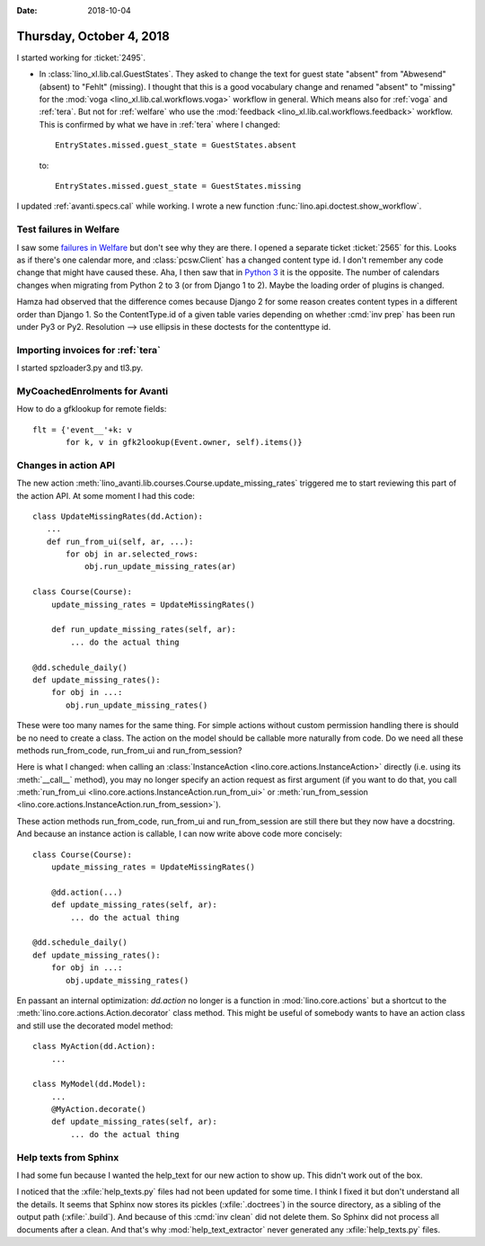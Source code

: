 :date: 2018-10-04

=========================
Thursday, October 4, 2018
=========================

I started working for :ticket:`2495`.

- In :class:`lino_xl.lib.cal.GuestStates`. They asked to change the
  text for guest state "absent" from "Abwesend" (absent) to "Fehlt"
  (missing).  I thought that this is a good vocabulary change and
  renamed "absent" to "missing" for the :mod:`voga
  <lino_xl.lib.cal.workflows.voga>` workflow in general.  Which means
  also for :ref:`voga` and :ref:`tera`.  But not for :ref:`welfare`
  who use the :mod:`feedback <lino_xl.lib.cal.workflows.feedback>`
  workflow.  This is confirmed by what we have in :ref:`tera` where I
  changed::

    EntryStates.missed.guest_state = GuestStates.absent

  to::
    
    EntryStates.missed.guest_state = GuestStates.missing


I updated :ref:`avanti.specs.cal` while working.
I wrote a new function :func:`lino.api.doctest.show_workflow`.


Test failures in Welfare
========================

I saw some `failures in Welfare
<https://travis-ci.org/lino-framework/welfare/jobs/436200159>`__ but
don't see why they are there.  I opened a separate ticket
:ticket:`2565` for this.  Looks as if there's one calendar more, and
:class:`pcsw.Client` has a changed content type id.  I don't remember
any code change that might have caused these.  Aha, I then saw that in
`Python 3
<https://travis-ci.org/lino-framework/welfare/jobs/436945974>`__ it is
the opposite.  The number of calendars changes when migrating from
Python 2 to 3 (or from Django 1 to 2).  Maybe the loading order of
plugins is changed.

Hamza had observed that the difference comes because Django 2 for some
reason creates content types in a different order than Django 1.  So
the ContentType.id of a given table varies depending on whether
:cmd:`inv prep` has been run under Py3 or Py2.  Resolution --> use
ellipsis in these doctests for the contenttype id.

Importing invoices for :ref:`tera`
==================================

I started spzloader3.py and tl3.py.

MyCoachedEnrolments for Avanti
==============================

How to do a gfklookup for remote fields::

    flt = {'event__'+k: v
           for k, v in gfk2lookup(Event.owner, self).items()}

Changes in action API
=====================

The new action
:meth:`lino_avanti.lib.courses.Course.update_missing_rates` triggered
me to start reviewing this part of the action API.  At some moment I
had this code::

    class UpdateMissingRates(dd.Action):
       ...
       def run_from_ui(self, ar, ...):
           for obj in ar.selected_rows:
               obj.run_update_missing_rates(ar)

    class Course(Course):
        update_missing_rates = UpdateMissingRates()

        def run_update_missing_rates(self, ar):
            ... do the actual thing

    @dd.schedule_daily()
    def update_missing_rates():
        for obj in ...:
           obj.run_update_missing_rates()

These were too many names for the same thing.  For simple actions
without custom permission handling there is should be no need to
create a class.  The action on the model should be callable more
naturally from code.  Do we need all these methods run_from_code,
run_from_ui and run_from_session?

Here is what I changed: when calling an :class:`InstanceAction
<lino.core.actions.InstanceAction>` directly (i.e. using its
:meth:`__call__` method), you may no longer specify an action request
as first argument (if you want to do that, you call :meth:`run_from_ui
<lino.core.actions.InstanceAction.run_from_ui>` or
:meth:`run_from_session
<lino.core.actions.InstanceAction.run_from_session>`).

These action methods run_from_code, run_from_ui and run_from_session
are still there but they now have a docstring.  And because an
instance action is callable, I can now write above code more
concisely::

    class Course(Course):
        update_missing_rates = UpdateMissingRates()

        @dd.action(...)
        def update_missing_rates(self, ar):
            ... do the actual thing

    @dd.schedule_daily()
    def update_missing_rates():
        for obj in ...:
           obj.update_missing_rates()


En passant an internal optimization: `dd.action` no longer is a
function in :mod:`lino.core.actions` but a shortcut to the
:meth:`lino.core.actions.Action.decorator` class method.  This might
be useful of somebody wants to have an action class and still use the
decorated model method::

        class MyAction(dd.Action):
            ...

        class MyModel(dd.Model):
            ...
            @MyAction.decorate()
            def update_missing_rates(self, ar):
                ... do the actual thing

Help texts from Sphinx
======================

I had some fun because I wanted the help_text for our new action to
show up.  This didn't work out of the box.

I noticed that the :xfile:`help_texts.py` files had not been updated
for some time.  I think I fixed it but don't understand all the
details.  It seems that Sphinx now stores its pickles
(:xfile:`.doctrees`) in the source directory, as a sibling of the
output path (:xfile:`.build`).  And because of this :cmd:`inv clean`
did not delete them.  So Sphinx did not process all documents after a
clean.  And that's why :mod:`help_text_extractor` never generated any
:xfile:`help_texts.py` files.
